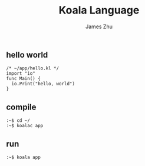 #+TITLE: Koala Language
#+AUTHOR: James Zhu
#+EMAIL: zhuguangxiang@163.com

** hello world
#+BEGIN_SRC
  /* ~/app/hello.kl */
  import "io"
  func Main() {
    io.Print("hello, world")
  }
#+END_SRC
** compile
#+BEGIN_SRC
  :~$ cd ~/
  :~$ koalac app
#+END_SRC
** run
#+BEGIN_SRC
  :~$ koala app
#+END_SRC
